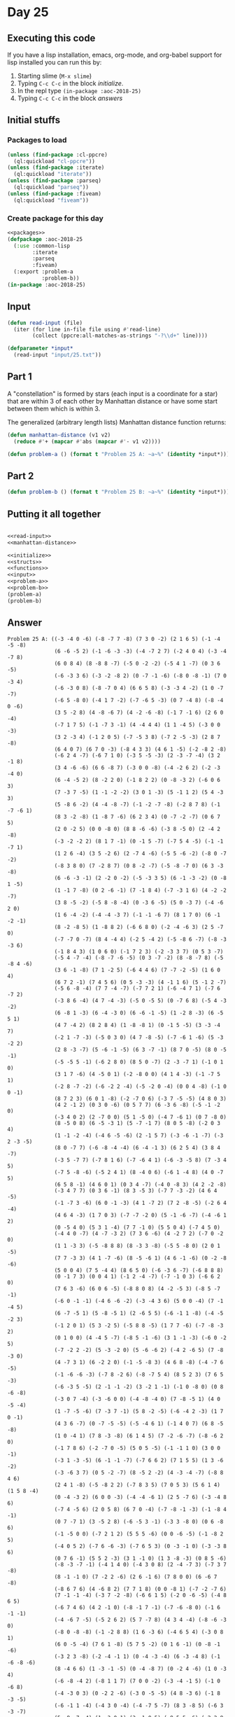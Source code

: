 #+STARTUP: indent contents
#+OPTIONS: num:nil toc:nil
* Day 25
** Executing this code
If you have a lisp installation, emacs, org-mode, and org-babel
support for lisp installed you can run this by:
1. Starting slime (=M-x slime=)
2. Typing =C-c C-c= in the block [[initialize][initialize]].
3. In the repl type =(in-package :aoc-2018-25)=
4. Typing =C-c C-c= in the block [[answers][answers]]
** Initial stuffs
*** Packages to load
#+NAME: packages
#+BEGIN_SRC lisp :results silent
  (unless (find-package :cl-ppcre)
    (ql:quickload "cl-ppcre"))
  (unless (find-package :iterate)
    (ql:quickload "iterate"))
  (unless (find-package :parseq)
    (ql:quickload "parseq"))
  (unless (find-package :fiveam)
    (ql:quickload "fiveam"))
#+END_SRC
*** Create package for this day
#+NAME: initialize
#+BEGIN_SRC lisp :noweb yes :results silent
  <<packages>>
  (defpackage :aoc-2018-25
    (:use :common-lisp
          :iterate
          :parseq
          :fiveam)
    (:export :problem-a
             :problem-b))
  (in-package :aoc-2018-25)
#+END_SRC
** Input
#+NAME: read-input
#+BEGIN_SRC lisp :results silent
  (defun read-input (file)
    (iter (for line in-file file using #'read-line)
          (collect (ppcre:all-matches-as-strings "-?\\d+" line))))
#+END_SRC
#+NAME: input
#+BEGIN_SRC lisp :noweb yes :results silent
  (defparameter *input*
    (read-input "input/25.txt"))
#+END_SRC
** Part 1
A "constellation" is formed by stars (each input is a coordinate for a
star) that are within 3 of each other by Manhattan distance or have
some start between them which is within 3.

The generalized (arbitrary length lists) Manhattan distance function returns:
#+NAME: manhattan-distance
#+BEGIN_SRC lisp :results silent
  (defun manhattan-distance (v1 v2)
    (reduce #'+ (mapcar #'abs (mapcar #'- v1 v2))))
#+END_SRC


#+NAME: problem-a
#+BEGIN_SRC lisp :noweb yes :results silent
  (defun problem-a () (format t "Problem 25 A: ~a~%" (identity *input*)))
#+END_SRC
** Part 2
#+NAME: problem-b
#+BEGIN_SRC lisp :noweb yes :results silent
  (defun problem-b () (format t "Problem 25 B: ~a~%" (identity *input*)))
#+END_SRC
** Putting it all together
#+NAME: structs
#+BEGIN_SRC lisp :noweb yes :results silent

#+END_SRC
#+NAME: functions
#+BEGIN_SRC lisp :noweb yes :results silent
  <<read-input>>
  <<manhattan-distance>>
#+END_SRC
#+NAME: answers
#+BEGIN_SRC lisp :results output :exports both :noweb yes :tangle 2018.25.lisp
  <<initialize>>
  <<structs>>
  <<functions>>
  <<input>>
  <<problem-a>>
  <<problem-b>>
  (problem-a)
  (problem-b)
#+END_SRC
** Answer
#+RESULTS: answers
#+begin_example
Problem 25 A: ((-3 -4 0 -6) (-8 -7 7 -8) (7 3 0 -2) (2 1 6 5) (-1 -4 -5 -8)
               (6 -6 -5 2) (-1 -6 -3 -3) (-4 -7 2 7) (-2 4 0 4) (-3 -4 -7 8)
               (6 0 8 4) (8 -8 8 -7) (-5 0 -2 -2) (-5 4 1 -7) (0 3 6 -5)
               (-6 -3 3 6) (-3 -2 -8 2) (0 -7 -1 -6) (-8 0 -8 -1) (7 0 -3 4)
               (-6 -3 0 8) (-8 -7 0 4) (6 6 5 8) (-3 -3 4 -2) (1 0 -7 -7)
               (-6 5 -8 0) (-4 1 7 -2) (-7 -6 5 -3) (0 7 -4 8) (-8 -4 0 -6)
               (3 5 -2 8) (4 -8 -6 7) (4 -2 -6 -8) (-1 7 -1 6) (2 6 0 -4)
               (-7 1 7 5) (-1 -7 3 -1) (4 -4 4 4) (1 1 -4 5) (-3 0 0 -3)
               (3 2 -3 4) (-1 2 0 5) (-7 -5 3 8) (-7 2 -5 -3) (2 8 7 -8)
               (6 4 0 7) (6 7 0 -3) (-8 4 3 3) (4 6 1 -5) (-2 -8 2 -8)
               (-6 2 4 -7) (-6 7 1 0) (-3 5 -5 -3) (2 -3 -7 -4) (3 2 -1 8)
               (3 4 -6 -6) (6 6 -8 7) (-3 0 0 -8) (-4 -2 6 2) (-2 -3 -4 0)
               (6 -4 -5 2) (8 -2 2 0) (-1 8 2 2) (0 -8 -3 2) (-6 0 6 3)
               (7 -3 7 -5) (1 -1 -2 -2) (3 0 1 -3) (5 -1 1 2) (5 4 -3 3)
               (5 -8 6 -2) (4 -4 -8 -7) (-1 -2 -7 -8) (-2 8 7 8) (-1 -7 -6 1)
               (8 3 -2 -8) (1 -8 7 -6) (6 2 3 4) (0 -7 -2 -7) (0 6 7 5)
               (2 0 -2 5) (0 0 -8 0) (8 8 -6 -6) (-3 8 -5 0) (2 -4 2 -8)
               (-3 -2 -2 2) (8 1 7 -1) (0 -1 5 -7) (-7 5 4 -5) (-1 -1 -7 1)
               (1 2 6 -4) (3 5 -2 6) (2 -7 4 -6) (-5 5 -6 -2) (-8 0 -7 -2)
               (-8 3 8 0) (7 -2 8 7) (0 8 -2 -7) (-5 -8 -7 0) (6 3 -3 -8)
               (6 -6 -3 -1) (2 -2 0 -2) (-5 -3 3 5) (6 -1 -3 -2) (0 -8 1 -5)
               (1 -1 7 -8) (0 2 -6 -1) (7 -1 8 4) (-7 -3 1 6) (4 -2 -2 -7)
               (3 8 -5 -2) (-5 8 -8 -4) (0 -3 6 -5) (5 0 -3 7) (-4 -6 2 0)
               (1 6 -4 -2) (-4 -4 -3 7) (-1 -1 -6 7) (8 1 7 0) (6 -1 -2 -1)
               (8 -2 -8 5) (1 -8 8 2) (-6 6 8 0) (-2 -4 -6 3) (2 5 -7 0)
               (-7 -7 0 -7) (8 4 -4 4) (-2 5 -4 2) (-5 -8 6 -7) (-8 -3 -3 6)
               (-1 8 4 3) (1 0 6 0) (-1 7 2 3) (-2 -3 3 7) (0 5 3 -7)
               (-5 4 -7 -4) (-8 -7 -6 -5) (0 3 -7 -2) (8 -8 -7 8) (-5 -8 4 -6)
               (3 6 -1 -8) (7 1 -2 5) (-6 4 4 6) (7 -7 -2 -5) (1 6 0 4)
               (6 7 2 -1) (7 4 5 6) (0 5 -3 -3) (4 -1 1 6) (5 -1 2 -7)
               (-5 6 -8 -4) (7 7 -4 -7) (-7 7 2 1) (-6 -4 7 1) (-7 6 -7 2)
               (-3 8 6 -4) (4 7 -4 -3) (-5 0 -5 5) (0 -7 6 8) (-5 4 -3 -2)
               (6 -8 1 -3) (6 -4 -3 0) (6 -6 -1 -5) (1 -2 8 -3) (6 -5 5 1)
               (4 7 -4 2) (8 2 8 4) (1 -8 -8 1) (0 -1 5 -5) (3 -3 -4 7)
               (-2 1 -7 -3) (-5 0 3 0) (4 7 -8 -5) (-7 -6 1 -6) (5 -3 -2 2)
               (2 8 -3 -7) (5 -6 -1 -5) (6 3 -7 -1) (8 7 0 -5) (8 0 -5 -1)
               (-5 -5 5 -1) (-6 2 8 0) (8 5 0 -7) (2 -3 -7 1) (-1 0 1 0)
               (3 1 7 -6) (4 -5 0 1) (-2 -8 0 0) (4 1 4 -3) (-1 -7 5 1)
               (-2 8 -7 -2) (-6 -2 2 -4) (-5 -2 0 -4) (0 0 4 -8) (-1 0 0 -1)
               (8 7 2 3) (6 0 1 -8) (-2 -7 0 6) (-3 7 -5 -5) (4 8 0 3)
               (4 2 -1 2) (0 3 0 -6) (0 5 7 7) (6 -3 6 -8) (-5 -1 -2 0)
               (-3 4 0 2) (2 -7 0 0) (5 1 -5 0) (-4 7 -6 1) (0 7 -8 0)
               (8 -5 0 8) (6 -5 -3 1) (5 -7 -1 7) (8 0 5 -8) (-2 0 3 4)
               (1 -1 -2 -4) (-4 6 -5 -6) (2 -1 5 7) (-3 -6 -1 -7) (-3 2 -3 -5)
               (8 0 -7 7) (-6 -8 -4 -4) (6 -4 -1 3) (6 2 5 4) (3 8 4 -7)
               (-3 5 -7 7) (-7 8 1 6) (-7 -6 4 1) (-6 -3 -5 8) (7 -3 4 5)
               (-7 5 -8 -6) (-5 2 4 1) (8 -4 0 6) (-6 1 -4 8) (4 0 -7 5)
               (6 5 8 -1) (4 6 0 1) (0 3 4 -7) (-4 0 -8 3) (4 2 -2 -8)
               (-3 4 7 7) (0 3 6 -1) (8 3 -5 3) (-7 7 -3 -2) (4 6 4 -5)
               (-1 -7 3 -6) (6 0 -1 -3) (4 1 -7 2) (7 2 -8 -5) (-2 6 4 -4)
               (4 6 4 -3) (1 7 0 3) (-7 -7 -2 0) (5 -1 -6 -7) (-4 -6 1 2)
               (0 -5 4 0) (5 3 1 -4) (7 7 -1 0) (5 5 0 4) (-7 4 5 0)
               (-4 4 0 -7) (4 -7 -3 2) (7 3 6 -6) (4 -2 7 2) (-7 0 -2 0)
               (1 1 -3 3) (-5 -8 8 8) (8 -3 3 -8) (-5 5 -8 0) (2 0 1 -5)
               (7 7 -3 3) (4 1 -7 -6) (8 -5 -6 1) (4 6 -1 -6) (0 -2 -8 -6)
               (5 0 0 4) (7 5 -4 4) (8 6 5 0) (-6 -3 6 -7) (-6 8 8 8)
               (0 -1 7 3) (0 0 4 1) (-1 2 -4 -7) (-7 -1 0 3) (-6 6 2 0)
               (7 6 3 -6) (6 0 6 -5) (-8 8 0 8) (4 -2 -5 3) (-8 5 -7 -1)
               (-6 0 -1 -1) (-4 6 -6 -2) (-3 -4 3 6) (5 0 0 -4) (7 -1 -4 5)
               (6 -7 -5 1) (5 -8 -5 1) (2 -6 5 5) (-6 -1 1 -8) (-4 -5 -2 3)
               (-1 2 0 1) (5 3 -2 5) (-5 8 8 -5) (1 7 7 -6) (-7 -8 -3 2)
               (0 1 0 0) (4 -4 5 -7) (-8 5 -1 -6) (3 1 -1 -3) (-6 0 -2 5)
               (-7 -2 2 -2) (5 -3 -2 0) (5 -6 -6 2) (-4 2 -6 5) (7 -8 -3 0)
               (4 -7 3 1) (6 -2 2 0) (-1 -5 -8 3) (4 6 8 -8) (-4 -7 6 -5)
               (-1 -6 -6 -3) (-7 8 -2 6) (-8 -7 5 4) (8 5 2 3) (7 6 5 -3)
               (-6 -3 5 -5) (2 -1 -1 -2) (3 -2 1 -1) (-1 0 -8 0) (0 8 -6 -8)
               (-3 0 7 -4) (-3 -6 0 0) (-4 -8 -4 0) (7 -8 -5 1) (4 0 -5 -4)
               (1 -7 -5 -6) (7 -3 7 -1) (5 8 -2 -5) (-6 -4 2 -3) (1 7 0 -1)
               (4 3 6 -7) (0 -7 -5 -5) (-5 -4 6 1) (-1 4 0 7) (6 8 -5 -8)
               (1 0 -4 1) (7 8 -3 -8) (6 1 4 5) (7 -2 -6 -7) (-8 -6 2 0)
               (-1 7 8 6) (-2 -7 0 -5) (5 0 5 -5) (-1 -1 1 0) (3 0 0 -1)
               (-3 1 -3 -5) (6 -1 -1 -7) (-7 6 6 2) (7 1 5 5) (1 3 -6 -2)
               (-3 -6 3 7) (0 5 -2 -7) (8 -5 2 -2) (4 -3 -4 -7) (-8 8 4 6)
               (2 4 1 -8) (-5 -8 2 2) (-7 8 3 5) (7 0 5 3) (5 6 1 4) (1 5 8 -4)
               (0 -4 -3 2) (6 0 0 -3) (-4 -4 -6 1) (2 5 -7 6) (-3 -4 8 6)
               (-7 4 -5 6) (2 0 5 8) (6 7 0 -4) (-7 -8 -1 -3) (-1 -8 4 -1)
               (0 7 -7 1) (3 -5 2 8) (-6 -5 3 -1) (-3 3 -8 0) (0 6 -8 6)
               (-1 -5 0 0) (-7 2 1 2) (5 5 5 -6) (0 0 -6 -5) (-1 -8 2 5)
               (-4 0 5 2) (-7 6 -6 -3) (-7 6 5 3) (0 -3 -1 0) (-3 -3 8 6)
               (0 7 6 -1) (5 5 2 -3) (3 1 -1 0) (1 3 -8 -3) (0 8 5 -6)
               (-8 -3 -7 -1) (-4 1 4 0) (-4 3 0 8) (2 -4 -7 3) (-7 3 7 -8)
               (8 -1 -1 0) (7 -2 2 -6) (2 6 -1 6) (7 8 0 0) (6 -6 7 -8)
               (-8 6 7 6) (4 -6 8 2) (7 7 1 8) (0 0 -8 1) (-7 -2 -7 6)
               (7 -1 -1 -4) (-3 7 -2 -8) (-6 6 1 5) (-2 0 -6 -5) (-4 8 6 5)
               (-6 7 4 6) (4 2 -1 0) (-8 -1 7 -1) (-7 -6 -8 0) (-1 6 -1 -1)
               (-4 -6 7 -5) (-5 2 6 2) (5 7 -7 8) (4 3 4 -4) (-8 -6 -3 0)
               (-8 0 -8 -8) (-1 -2 8 8) (1 6 -3 6) (-4 6 5 4) (-3 0 8 1)
               (6 0 -5 -4) (7 6 1 -8) (5 7 5 -2) (0 1 6 -1) (0 -8 -1 -6)
               (-3 2 3 -8) (-2 -4 -1 1) (0 -4 -3 -4) (6 -3 -4 8) (-1 -6 -8 -6)
               (8 -4 6 6) (1 -3 -1 -5) (0 -4 -8 7) (0 -2 4 -6) (1 0 -3 4)
               (-6 -8 -4 2) (-8 1 1 7) (7 0 0 -2) (-3 -4 -1 5) (-1 0 -6 8)
               (-4 -3 0 3) (0 -2 2 -6) (-3 0 -5 -5) (4 8 -3 6) (-1 8 -3 -5)
               (-6 -1 1 -4) (-4 3 0 -4) (-4 -7 5 -7) (8 3 -8 5) (-6 3 -3 -7)
               (5 -8 -7 -4) (1 -3 0 1) (3 -1 0 5) (-8 5 5 -6) (-2 2 8 -7)
               (-4 -7 5 5) (2 7 8 7) (5 1 4 -7) (-8 5 2 -2) (6 2 -2 3)
               (5 6 6 4) (8 6 5 8) (7 7 0 -7) (0 -7 -7 8) (5 2 8 -1) (0 2 0 7)
               (6 -6 -1 -1) (4 3 -1 0) (0 5 -8 6) (-3 -6 0 -1) (1 2 4 3)
               (0 0 -4 -4) (1 0 -5 0) (5 -3 -8 -6) (1 0 -4 -8) (-8 6 5 0)
               (7 -6 7 6) (8 0 -7 8) (-8 7 -4 8) (-2 3 5 0) (3 -5 -4 2)
               (8 -7 -6 -6) (2 3 2 2) (-4 6 -2 7) (-3 6 1 6) (3 7 7 1)
               (3 4 -7 0) (1 4 -5 -2) (1 5 7 -8) (6 -5 -5 3) (3 -2 -3 7)
               (8 4 1 -1) (-1 -2 -1 -2) (5 -6 0 0) (4 -3 -3 0) (-6 2 -4 3)
               (-4 -1 -7 -1) (-6 -1 4 1) (-4 -4 4 7) (-1 -7 1 8) (0 -7 1 -2)
               (-1 0 -8 3) (7 -2 -3 3) (5 5 -6 -1) (5 3 5 0) (-2 -8 3 -7)
               (-4 -7 0 1) (8 2 3 3) (0 -8 -5 -2) (-4 2 -1 1) (0 -7 8 -6)
               (2 2 7 6) (-6 5 -4 1) (4 8 0 2) (-8 -6 0 3) (-5 -3 0 5)
               (-5 -6 8 -4) (4 4 0 7) (-7 3 -1 1) (-2 -3 0 -1) (-4 1 -7 6)
               (4 -6 8 -6) (-7 -1 7 6) (-5 -6 1 3) (2 0 -1 1) (6 -4 1 -1)
               (-4 8 3 -5) (-6 -6 3 -6) (0 -7 4 -1) (-2 5 -4 4) (-5 -4 0 4)
               (0 -7 4 -8) (-3 7 -4 -8) (2 -4 -6 0) (-4 -1 3 7) (8 1 4 -3)
               (5 -2 2 7) (-4 0 -6 3) (-6 -4 -2 -7) (-8 0 -2 -7) (7 5 -8 -7)
               (-3 0 5 -2) (-2 8 7 -3) (-2 1 -3 5) (0 7 -8 6) (0 1 3 -5)
               (-3 -3 0 -5) (8 -2 -1 6) (-8 3 0 -7) (-4 -4 3 5) (-3 6 5 2)
               (-2 5 6 -7) (-3 -2 -7 1) (-5 0 -3 -2) (7 -8 7 -2) (-6 5 -6 1)
               (-3 -3 3 -8) (-5 3 0 6) (0 6 -7 -6) (4 -2 8 -2) (6 -5 -4 2)
               (6 5 8 7) (1 5 8 -6) (5 1 5 -7) (-6 0 -7 -2) (8 3 2 -5)
               (-1 -2 4 -6) (-2 0 8 -5) (0 -1 -1 -4) (0 3 -8 4) (7 0 2 -4)
               (8 -6 8 0) (-7 -5 0 -1) (6 -1 -6 -5) (-2 -1 -5 -8) (-3 4 4 -1)
               (-5 -4 -5 8) (-4 -1 4 7) (5 -4 -4 -3) (4 8 1 1) (7 7 6 -8)
               (-2 0 -1 -3) (4 -8 0 3) (8 -7 5 -4) (0 8 1 -2) (-4 -8 -4 7)
               (1 -3 1 -4) (-1 -5 8 4) (-7 -7 3 6) (-3 5 -5 6) (8 2 -6 -1)
               (8 0 -1 -8) (-7 3 1 -8) (6 -2 3 2) (-7 3 0 5) (2 -2 1 3)
               (8 -7 4 4) (7 -4 -8 -7) (3 -4 1 -1) (5 6 -8 8) (-8 -8 3 -1)
               (5 8 -7 2) (-2 7 -8 -3) (-5 5 -2 -2) (3 -1 8 7) (5 -1 -7 7)
               (-3 -7 3 4) (8 -6 -7 -1) (1 -3 4 -2) (7 1 -7 4) (-2 5 -6 2)
               (7 8 -4 1) (2 7 -6 7) (-6 0 -1 0) (8 -5 -5 7) (6 0 3 0)
               (6 -8 -8 -7) (8 -3 -4 2) (-6 -6 -5 4) (-1 -2 -6 2) (-7 3 -3 2)
               (-6 4 0 5) (8 7 -1 4) (-5 8 3 6) (3 -2 4 -7) (0 -1 -1 7)
               (1 0 2 6) (0 -5 -8 -3) (-6 -2 2 -5) (-6 -8 -2 -6) (-2 7 -6 2)
               (-7 -3 0 0) (-2 7 -4 -1) (4 0 3 -7) (7 0 6 -5) (-8 7 8 -6)
               (6 -2 -7 7) (0 -8 -3 4) (7 2 6 8) (6 -3 2 0) (-5 5 8 7)
               (1 -1 0 0) (-7 1 7 -4) (7 7 -4 5) (-6 0 -8 2) (1 -3 -5 8)
               (-8 0 1 5) (-5 -4 7 -4) (-3 6 3 8) (6 5 6 0) (-7 -5 4 6)
               (4 2 8 0) (-2 -4 8 6) (0 6 -8 7) (-3 0 -4 0) (7 -7 -5 5)
               (6 -4 -6 -2) (-5 4 -3 -8) (-6 -2 3 -4) (0 1 0 4) (0 6 0 0)
               (0 -4 6 8) (-2 5 5 4) (-8 4 -8 4) (1 4 1 4) (-8 -1 6 0)
               (4 -7 4 7) (-8 5 0 -3) (0 -2 -3 1) (5 -2 5 6) (6 -6 6 3)
               (-8 0 -8 0) (8 2 -4 -3) (-6 2 -3 -6) (4 -1 0 6) (6 -6 1 7)
               (0 -8 0 8) (7 1 -1 0) (0 4 -6 6) (-6 -3 2 8) (5 -2 -4 -3)
               (-5 2 -8 0) (2 3 -4 3) (1 -3 2 4) (-1 5 -8 3) (6 -1 4 -7)
               (-3 3 -5 -3) (8 5 4 -8) (2 1 2 -8) (6 -1 3 7) (1 6 -3 7)
               (-2 0 6 -1) (-2 5 2 1) (4 8 8 3) (7 7 3 3) (-3 -5 3 -1)
               (5 -2 -3 5) (-6 1 -6 8) (0 0 5 -3) (1 0 1 2) (4 1 5 -3)
               (0 6 8 3) (-3 4 0 -5) (-7 -6 -7 1) (0 3 -1 6) (8 6 3 -2)
               (6 4 0 -3) (8 -2 1 -4) (-3 -4 8 0) (-6 1 -5 -3) (7 5 6 0)
               (0 -4 7 7) (-2 3 5 2) (-3 3 5 5) (-1 5 -4 1) (7 7 8 -8)
               (-6 -8 5 4) (6 1 -6 -8) (8 6 0 -6) (-1 7 6 3) (5 2 2 -2)
               (-2 4 0 2) (5 2 -6 2) (-8 -8 0 7) (6 -7 3 3) (0 -7 -7 -6)
               (4 7 7 -4) (4 -3 -6 2) (-4 0 7 8) (-5 0 -3 7) (-7 8 4 -2)
               (7 1 -6 6) (5 1 1 -2) (4 6 0 -3) (-4 6 4 2) (2 7 -4 -2)
               (-7 3 6 -7) (0 6 1 7) (-7 0 -8 -6) (2 1 -7 8) (5 3 -2 -6)
               (-2 0 3 -4) (1 5 -8 8) (3 0 -5 -7) (-5 -4 0 2) (-4 0 2 4)
               (4 6 2 -5) (5 -6 -6 -7) (5 2 0 -8) (7 0 1 -8) (6 8 -1 4)
               (4 -5 -8 -5) (4 -3 -4 4) (4 1 0 -5) (8 -8 4 8) (-3 2 -7 0)
               (0 -6 -3 -4) (-6 -7 4 -8) (-6 6 1 8) (6 -4 1 0) (3 -8 -5 -5)
               (7 -6 3 5) (-7 6 7 6) (1 -1 6 -1) (6 0 -2 -8) (1 1 -6 -5)
               (-4 0 8 8) (5 4 -6 -6) (1 0 1 -4) (-5 3 7 2) (-5 2 0 -2)
               (-1 3 -8 7) (6 -4 0 -1) (-2 -5 1 8) (-7 0 2 2) (4 -6 -4 3)
               (-1 8 3 -3) (-4 0 7 1) (0 1 2 -2) (3 0 -6 1) (7 -1 -6 -1)
               (3 1 -7 5) (6 0 -3 5) (0 6 2 7) (4 0 1 -3) (2 0 -3 2)
               (-1 -1 7 -4) (-1 -3 -6 -3) (6 -2 -7 0) (5 5 -4 -8) (-1 0 -1 -1)
               (6 -2 -2 5) (-3 3 -6 -3) (8 8 4 -5) (2 -3 3 -1) (-5 2 -1 -5)
               (-5 -4 7 -6) (4 -8 3 -7) (6 -6 -5 -3) (4 -3 4 1) (1 4 0 -8)
               (1 8 2 -5) (8 8 -8 0) (-7 -7 5 2) (8 -7 -6 -2) (-1 -2 -2 8)
               (-6 -6 1 -8) (6 7 4 -1) (6 0 -7 -5) (-8 8 -4 -1) (-7 -2 6 6)
               (-6 0 0 -3) (-2 -1 1 -8) (-1 -3 2 -3) (5 4 1 2) (-8 -3 -4 -5)
               (-5 -7 -3 -7) (-4 2 -7 -8) (-2 -2 -1 0) (-8 2 0 -7) (-1 -4 0 3)
               (-5 -7 -7 -1) (-7 0 -3 5) (-2 4 -2 8) (-2 5 -5 0) (-8 -4 1 -2)
               (-3 -8 -5 -3) (-3 8 1 -2) (-2 -3 7 -1) (-6 0 -4 -6) (3 -1 -8 0)
               (8 7 -6 7) (8 -1 -2 3) (2 8 3 -2) (7 3 0 -7) (-4 0 -7 -2)
               (6 -5 -7 6) (5 3 -8 0) (-4 -7 3 0) (0 1 7 3) (6 0 4 -8)
               (-8 -3 -4 -4) (-7 -3 -5 -3) (7 4 2 6) (7 -5 5 0) (-7 2 8 1)
               (-2 6 7 -5) (-3 4 -3 -5) (-4 -6 -6 0) (-8 2 5 8) (3 2 -4 8)
               (1 6 7 -3) (-3 -1 -6 0) (2 -4 0 -2) (-4 -6 1 -3) (-3 -6 5 -7)
               (-8 -7 -8 6) (-8 -5 -1 0) (4 -1 -3 1) (7 4 5 1) (2 -1 -8 5)
               (-5 -3 1 0) (-8 2 5 -2) (-2 7 6 0) (3 -3 2 5) (8 7 -7 -2)
               (-3 -3 -6 0) (-1 -4 8 4) (-3 -5 -8 3) (-6 -4 2 -2) (4 0 1 3)
               (4 5 3 -4) (-4 1 -6 7) (5 -5 -7 6) (-6 -3 -7 0) (-4 -8 0 -1)
               (-4 5 3 1) (4 -3 6 6) (8 -7 -8 4) (8 7 -1 6) (-1 8 0 6)
               (5 7 0 -8) (3 0 0 4) (2 -1 -2 0) (-3 7 -3 -2) (-4 7 5 -3)
               (3 -6 -8 -3) (0 -4 0 0) (-4 7 5 -1) (5 -6 -4 -2) (0 -6 -6 3)
               (2 3 8 2) (-5 -2 7 -8) (8 0 -7 -3) (3 -2 -1 -3) (4 -2 2 8)
               (3 -4 7 -5) (-3 5 -8 -3) (0 7 -4 0) (-4 0 5 8) (-6 6 3 0)
               (-2 -7 3 8) (-3 5 5 0) (1 2 1 3) (4 1 -8 5) (-8 5 3 1)
               (3 1 -4 0) (-4 2 -7 -7) (-1 -7 -3 -4) (5 -1 3 0) (-5 5 5 -2)
               (0 0 -4 2) (2 0 8 3) (6 0 5 -4) (-7 6 0 7) (-5 0 6 -3)
               (-3 -4 3 -6) (-3 2 -2 0) (1 -5 5 -6) (2 3 0 -5) (-2 -1 -7 6)
               (-8 2 -3 -2) (5 6 0 2) (-8 1 1 -2) (-2 -4 -2 7) (-1 -1 8 6)
               (3 -1 2 -1) (8 -8 6 -7) (0 -8 0 4) (0 -7 1 4) (-4 -5 0 -1)
               (8 -5 3 1) (2 5 8 1) (0 -7 7 8) (6 5 -8 -8) (-7 -2 -5 -3)
               (-8 4 2 8) (-4 2 1 -2) (4 -2 7 -3) (-8 -1 8 -3) (-7 3 0 1)
               (-3 0 -5 -2) (-7 6 -1 7) (4 -5 3 4) (5 -2 6 -8) (1 0 -1 -5)
               (-2 -2 3 -7) (5 6 7 6) (-4 3 5 -3) (1 0 5 -4) (-8 2 2 -6)
               (5 0 3 -3) (-7 3 4 7) (2 0 1 -2) (-1 -1 -4 0) (8 6 1 3)
               (-7 2 -7 6) (8 -3 8 -5) (-4 -6 4 -4) (-2 0 7 0) (-7 4 6 4)
               (-5 -4 -2 5) (-7 4 -2 -2) (2 0 6 -3) (2 -7 4 6) (-2 0 -1 1)
               (-1 3 4 2) (7 6 1 -4) (-2 6 5 -1) (1 -4 0 0) (3 -3 7 -2)
               (-6 -7 5 -6) (-6 0 4 1) (-1 0 -4 -8) (-8 -8 2 3) (4 7 0 -7)
               (0 -4 4 6) (-8 0 8 3) (-8 -3 7 -6) (-8 -2 -1 0) (1 4 0 -2)
               (-4 -6 4 -1) (4 3 -5 -7) (-8 7 -2 1) (-8 0 -3 3) (-4 -2 -2 -7)
               (2 -7 4 -1) (6 4 -6 -5) (0 -5 4 -8) (-2 -3 -8 6) (5 -1 8 7)
               (6 6 -4 -8) (2 0 3 5) (-4 -7 -4 -2) (-2 3 -4 -7) (-6 -7 8 8)
               (-1 1 1 -6) (1 -3 0 0) (-2 3 5 -3) (2 -4 4 -7) (1 3 -2 3)
               (-8 3 0 4) (3 7 8 8) (-5 -6 3 -5) (-1 -3 8 5) (4 3 -8 -8)
               (-2 -6 -1 0) (6 0 -5 -2) (0 -3 0 2) (-7 5 -2 1) (0 2 5 3)
               (8 -5 -2 1) (5 3 0 5) (8 -4 4 5) (7 -4 -8 8) (4 2 7 4) (0 0 4 7)
               (-2 3 3 6) (-5 -7 -2 -3) (0 0 0 0) (2 -5 0 6) (3 3 -2 0)
               (-5 2 -1 4) (8 -1 -8 4) (-4 -1 1 1) (-1 7 -3 -8) (0 -1 -4 4)
               (-6 5 7 4) (1 -2 -1 -6) (5 -2 -7 -7) (4 -3 2 5) (4 -3 -7 0)
               (-7 0 1 8) (-5 -3 0 1) (5 1 6 0) (-1 -5 -5 -5) (6 0 -3 -4)
               (-4 -2 4 0) (8 -2 -3 -4) (-8 0 -1 -2) (-2 1 6 -7) (6 -3 -3 -4)
               (1 7 2 2) (7 -1 1 1) (-7 8 -2 1) (0 -2 -7 3) (-7 0 0 0)
               (-1 1 7 0) (-4 4 -4 7) (1 -5 -4 3) (5 -8 0 4) (8 7 0 -6)
               (-4 2 2 5) (-6 4 0 7) (1 -4 -3 -4) (1 -7 3 0) (6 0 7 -8)
               (1 -2 -2 5) (-4 -7 6 -2) (-2 8 6 0) (5 -4 -7 -5) (2 0 -7 -4)
               (3 7 7 0) (2 -4 -3 -5) (1 -8 8 -1) (-2 -8 -1 0) (3 4 3 0)
               (-3 -1 4 4) (3 2 0 3) (-2 -4 4 8) (0 -7 -7 0) (-3 4 1 2)
               (6 6 2 8) (8 -6 0 -4) (-5 -1 7 0) (5 0 -2 5) (4 1 -2 4)
               (-1 6 0 -3) (-2 5 7 6) (0 -2 -1 -2) (-7 -3 -3 0) (-4 2 -4 -5)
               (6 1 4 4) (8 7 0 3) (0 -5 6 -2) (-7 -6 -3 2) (1 7 -6 -4)
               (-1 0 2 5) (-7 -5 -5 -7) (6 5 -4 1) (1 0 2 2) (-4 -6 -1 5)
               (-5 1 0 3) (-8 -3 -1 8) (0 -3 -5 0) (-5 0 -6 3) (5 -6 1 -4)
               (-8 1 -4 -5) (-5 1 5 -7) (4 -4 -7 -6) (-1 3 -5 0) (0 -2 5 4)
               (-7 2 4 2) (-7 -3 -6 -8) (6 -6 -5 5) (-2 -6 -1 -8) (0 0 -7 -7)
               (8 -5 6 -3) (-6 -3 5 7) (1 -4 7 -4) (4 8 -4 -8) (-5 0 3 6)
               (-6 4 7 -7) (0 -4 4 8) (6 5 -6 -5) (-1 7 -3 0) (3 3 -5 1)
               (2 6 -8 -8) (-1 -5 2 1) (-2 -7 6 6) (8 -1 4 7) (1 1 5 -4)
               (-2 7 -3 -3) (0 0 6 -6) (1 8 -8 1) (-6 -6 -7 -6) (1 3 -4 0)
               (0 -5 -7 3) (-4 5 3 0) (6 2 -2 -5) (5 -8 -2 3) (2 3 -2 -7)
               (-8 8 8 5) (6 -7 1 -6) (6 -1 -5 3) (5 -1 -6 8) (2 3 5 8)
               (1 2 -2 -2) (4 7 -1 0) (-4 -6 -1 -8) (-6 3 8 0) (1 -2 -7 1)
               (4 2 2 0) (8 4 -5 2) (-3 3 2 1) (6 -7 0 0) (-1 -6 0 4)
               (3 6 0 -2) (7 3 2 -2) (-6 -4 1 0) (5 8 -3 2) (-1 4 -8 -4)
               (0 -7 0 0) (-8 8 -7 -2) (1 -7 3 4) (7 -5 -7 3) (5 4 -4 -4)
               (6 6 -6 -6) (1 -6 5 -5) (-6 -4 1 6) (6 -8 -4 -6) (-5 -5 6 2)
               (-3 -8 6 -1) (4 0 8 -1) (-8 5 8 8) (-4 8 -5 -1) (-4 -5 -5 1)
               (0 -1 -5 0) (-8 -4 -2 -5) (5 -1 -1 2) (2 -6 -1 3) (-4 5 8 -2)
               (-3 -1 -8 -7) (1 3 1 -2) (7 -3 3 5) (3 -2 -6 3) (0 7 -7 7)
               (-7 1 -5 3) (5 -4 4 4) (0 0 -3 -1) (-5 6 -6 3) (6 8 -5 5)
               (3 8 3 4) (0 0 8 -8) (-7 1 -8 1) (-3 4 -5 6) (2 6 8 7)
               (-6 -4 0 -7) (1 4 -3 -2) (-4 -3 8 -8) (8 1 1 5) (8 -7 2 0)
               (2 6 -8 7) (-6 -2 0 -5) (1 3 -3 1) (7 -5 -3 0) (7 -5 3 0)
               (8 5 4 2) (-1 -6 -4 -6) (7 -8 -3 5) (7 -8 -2 0) (7 4 2 -7)
               (2 -2 -2 -7) (0 0 5 0) (7 1 2 8) (-6 0 0 0) (-7 -1 -7 6)
               (-1 7 3 0) (-1 -3 -5 0) (5 6 2 -3) (7 -8 0 -2) (0 0 -4 -5)
               (0 3 -7 5) (-2 -2 3 -2) (8 4 6 -3) (3 -8 0 1) (7 5 8 -3)
               (6 -6 -4 -7) (5 7 6 -2) (6 1 -7 6) (-7 3 8 6) (3 -3 -8 0)
               (-2 2 -4 -2) (0 0 -2 -4) (8 3 6 -5) (-3 -3 8 -3) (0 4 1 2)
               (-1 -7 3 -4) (-3 -3 6 -3) (4 3 1 3) (-6 6 3 -2) (-2 3 4 -2)
               (-7 -2 0 7) (-5 8 7 0) (-1 5 -1 -6) (0 -6 -5 -2) (7 -2 2 2)
               (0 0 -3 0) (4 -6 5 -5) (-7 2 8 5) (1 6 1 -5))
Problem 25 B: ((-3 -4 0 -6) (-8 -7 7 -8) (7 3 0 -2) (2 1 6 5) (-1 -4 -5 -8)
               (6 -6 -5 2) (-1 -6 -3 -3) (-4 -7 2 7) (-2 4 0 4) (-3 -4 -7 8)
               (6 0 8 4) (8 -8 8 -7) (-5 0 -2 -2) (-5 4 1 -7) (0 3 6 -5)
               (-6 -3 3 6) (-3 -2 -8 2) (0 -7 -1 -6) (-8 0 -8 -1) (7 0 -3 4)
               (-6 -3 0 8) (-8 -7 0 4) (6 6 5 8) (-3 -3 4 -2) (1 0 -7 -7)
               (-6 5 -8 0) (-4 1 7 -2) (-7 -6 5 -3) (0 7 -4 8) (-8 -4 0 -6)
               (3 5 -2 8) (4 -8 -6 7) (4 -2 -6 -8) (-1 7 -1 6) (2 6 0 -4)
               (-7 1 7 5) (-1 -7 3 -1) (4 -4 4 4) (1 1 -4 5) (-3 0 0 -3)
               (3 2 -3 4) (-1 2 0 5) (-7 -5 3 8) (-7 2 -5 -3) (2 8 7 -8)
               (6 4 0 7) (6 7 0 -3) (-8 4 3 3) (4 6 1 -5) (-2 -8 2 -8)
               (-6 2 4 -7) (-6 7 1 0) (-3 5 -5 -3) (2 -3 -7 -4) (3 2 -1 8)
               (3 4 -6 -6) (6 6 -8 7) (-3 0 0 -8) (-4 -2 6 2) (-2 -3 -4 0)
               (6 -4 -5 2) (8 -2 2 0) (-1 8 2 2) (0 -8 -3 2) (-6 0 6 3)
               (7 -3 7 -5) (1 -1 -2 -2) (3 0 1 -3) (5 -1 1 2) (5 4 -3 3)
               (5 -8 6 -2) (4 -4 -8 -7) (-1 -2 -7 -8) (-2 8 7 8) (-1 -7 -6 1)
               (8 3 -2 -8) (1 -8 7 -6) (6 2 3 4) (0 -7 -2 -7) (0 6 7 5)
               (2 0 -2 5) (0 0 -8 0) (8 8 -6 -6) (-3 8 -5 0) (2 -4 2 -8)
               (-3 -2 -2 2) (8 1 7 -1) (0 -1 5 -7) (-7 5 4 -5) (-1 -1 -7 1)
               (1 2 6 -4) (3 5 -2 6) (2 -7 4 -6) (-5 5 -6 -2) (-8 0 -7 -2)
               (-8 3 8 0) (7 -2 8 7) (0 8 -2 -7) (-5 -8 -7 0) (6 3 -3 -8)
               (6 -6 -3 -1) (2 -2 0 -2) (-5 -3 3 5) (6 -1 -3 -2) (0 -8 1 -5)
               (1 -1 7 -8) (0 2 -6 -1) (7 -1 8 4) (-7 -3 1 6) (4 -2 -2 -7)
               (3 8 -5 -2) (-5 8 -8 -4) (0 -3 6 -5) (5 0 -3 7) (-4 -6 2 0)
               (1 6 -4 -2) (-4 -4 -3 7) (-1 -1 -6 7) (8 1 7 0) (6 -1 -2 -1)
               (8 -2 -8 5) (1 -8 8 2) (-6 6 8 0) (-2 -4 -6 3) (2 5 -7 0)
               (-7 -7 0 -7) (8 4 -4 4) (-2 5 -4 2) (-5 -8 6 -7) (-8 -3 -3 6)
               (-1 8 4 3) (1 0 6 0) (-1 7 2 3) (-2 -3 3 7) (0 5 3 -7)
               (-5 4 -7 -4) (-8 -7 -6 -5) (0 3 -7 -2) (8 -8 -7 8) (-5 -8 4 -6)
               (3 6 -1 -8) (7 1 -2 5) (-6 4 4 6) (7 -7 -2 -5) (1 6 0 4)
               (6 7 2 -1) (7 4 5 6) (0 5 -3 -3) (4 -1 1 6) (5 -1 2 -7)
               (-5 6 -8 -4) (7 7 -4 -7) (-7 7 2 1) (-6 -4 7 1) (-7 6 -7 2)
               (-3 8 6 -4) (4 7 -4 -3) (-5 0 -5 5) (0 -7 6 8) (-5 4 -3 -2)
               (6 -8 1 -3) (6 -4 -3 0) (6 -6 -1 -5) (1 -2 8 -3) (6 -5 5 1)
               (4 7 -4 2) (8 2 8 4) (1 -8 -8 1) (0 -1 5 -5) (3 -3 -4 7)
               (-2 1 -7 -3) (-5 0 3 0) (4 7 -8 -5) (-7 -6 1 -6) (5 -3 -2 2)
               (2 8 -3 -7) (5 -6 -1 -5) (6 3 -7 -1) (8 7 0 -5) (8 0 -5 -1)
               (-5 -5 5 -1) (-6 2 8 0) (8 5 0 -7) (2 -3 -7 1) (-1 0 1 0)
               (3 1 7 -6) (4 -5 0 1) (-2 -8 0 0) (4 1 4 -3) (-1 -7 5 1)
               (-2 8 -7 -2) (-6 -2 2 -4) (-5 -2 0 -4) (0 0 4 -8) (-1 0 0 -1)
               (8 7 2 3) (6 0 1 -8) (-2 -7 0 6) (-3 7 -5 -5) (4 8 0 3)
               (4 2 -1 2) (0 3 0 -6) (0 5 7 7) (6 -3 6 -8) (-5 -1 -2 0)
               (-3 4 0 2) (2 -7 0 0) (5 1 -5 0) (-4 7 -6 1) (0 7 -8 0)
               (8 -5 0 8) (6 -5 -3 1) (5 -7 -1 7) (8 0 5 -8) (-2 0 3 4)
               (1 -1 -2 -4) (-4 6 -5 -6) (2 -1 5 7) (-3 -6 -1 -7) (-3 2 -3 -5)
               (8 0 -7 7) (-6 -8 -4 -4) (6 -4 -1 3) (6 2 5 4) (3 8 4 -7)
               (-3 5 -7 7) (-7 8 1 6) (-7 -6 4 1) (-6 -3 -5 8) (7 -3 4 5)
               (-7 5 -8 -6) (-5 2 4 1) (8 -4 0 6) (-6 1 -4 8) (4 0 -7 5)
               (6 5 8 -1) (4 6 0 1) (0 3 4 -7) (-4 0 -8 3) (4 2 -2 -8)
               (-3 4 7 7) (0 3 6 -1) (8 3 -5 3) (-7 7 -3 -2) (4 6 4 -5)
               (-1 -7 3 -6) (6 0 -1 -3) (4 1 -7 2) (7 2 -8 -5) (-2 6 4 -4)
               (4 6 4 -3) (1 7 0 3) (-7 -7 -2 0) (5 -1 -6 -7) (-4 -6 1 2)
               (0 -5 4 0) (5 3 1 -4) (7 7 -1 0) (5 5 0 4) (-7 4 5 0)
               (-4 4 0 -7) (4 -7 -3 2) (7 3 6 -6) (4 -2 7 2) (-7 0 -2 0)
               (1 1 -3 3) (-5 -8 8 8) (8 -3 3 -8) (-5 5 -8 0) (2 0 1 -5)
               (7 7 -3 3) (4 1 -7 -6) (8 -5 -6 1) (4 6 -1 -6) (0 -2 -8 -6)
               (5 0 0 4) (7 5 -4 4) (8 6 5 0) (-6 -3 6 -7) (-6 8 8 8)
               (0 -1 7 3) (0 0 4 1) (-1 2 -4 -7) (-7 -1 0 3) (-6 6 2 0)
               (7 6 3 -6) (6 0 6 -5) (-8 8 0 8) (4 -2 -5 3) (-8 5 -7 -1)
               (-6 0 -1 -1) (-4 6 -6 -2) (-3 -4 3 6) (5 0 0 -4) (7 -1 -4 5)
               (6 -7 -5 1) (5 -8 -5 1) (2 -6 5 5) (-6 -1 1 -8) (-4 -5 -2 3)
               (-1 2 0 1) (5 3 -2 5) (-5 8 8 -5) (1 7 7 -6) (-7 -8 -3 2)
               (0 1 0 0) (4 -4 5 -7) (-8 5 -1 -6) (3 1 -1 -3) (-6 0 -2 5)
               (-7 -2 2 -2) (5 -3 -2 0) (5 -6 -6 2) (-4 2 -6 5) (7 -8 -3 0)
               (4 -7 3 1) (6 -2 2 0) (-1 -5 -8 3) (4 6 8 -8) (-4 -7 6 -5)
               (-1 -6 -6 -3) (-7 8 -2 6) (-8 -7 5 4) (8 5 2 3) (7 6 5 -3)
               (-6 -3 5 -5) (2 -1 -1 -2) (3 -2 1 -1) (-1 0 -8 0) (0 8 -6 -8)
               (-3 0 7 -4) (-3 -6 0 0) (-4 -8 -4 0) (7 -8 -5 1) (4 0 -5 -4)
               (1 -7 -5 -6) (7 -3 7 -1) (5 8 -2 -5) (-6 -4 2 -3) (1 7 0 -1)
               (4 3 6 -7) (0 -7 -5 -5) (-5 -4 6 1) (-1 4 0 7) (6 8 -5 -8)
               (1 0 -4 1) (7 8 -3 -8) (6 1 4 5) (7 -2 -6 -7) (-8 -6 2 0)
               (-1 7 8 6) (-2 -7 0 -5) (5 0 5 -5) (-1 -1 1 0) (3 0 0 -1)
               (-3 1 -3 -5) (6 -1 -1 -7) (-7 6 6 2) (7 1 5 5) (1 3 -6 -2)
               (-3 -6 3 7) (0 5 -2 -7) (8 -5 2 -2) (4 -3 -4 -7) (-8 8 4 6)
               (2 4 1 -8) (-5 -8 2 2) (-7 8 3 5) (7 0 5 3) (5 6 1 4) (1 5 8 -4)
               (0 -4 -3 2) (6 0 0 -3) (-4 -4 -6 1) (2 5 -7 6) (-3 -4 8 6)
               (-7 4 -5 6) (2 0 5 8) (6 7 0 -4) (-7 -8 -1 -3) (-1 -8 4 -1)
               (0 7 -7 1) (3 -5 2 8) (-6 -5 3 -1) (-3 3 -8 0) (0 6 -8 6)
               (-1 -5 0 0) (-7 2 1 2) (5 5 5 -6) (0 0 -6 -5) (-1 -8 2 5)
               (-4 0 5 2) (-7 6 -6 -3) (-7 6 5 3) (0 -3 -1 0) (-3 -3 8 6)
               (0 7 6 -1) (5 5 2 -3) (3 1 -1 0) (1 3 -8 -3) (0 8 5 -6)
               (-8 -3 -7 -1) (-4 1 4 0) (-4 3 0 8) (2 -4 -7 3) (-7 3 7 -8)
               (8 -1 -1 0) (7 -2 2 -6) (2 6 -1 6) (7 8 0 0) (6 -6 7 -8)
               (-8 6 7 6) (4 -6 8 2) (7 7 1 8) (0 0 -8 1) (-7 -2 -7 6)
               (7 -1 -1 -4) (-3 7 -2 -8) (-6 6 1 5) (-2 0 -6 -5) (-4 8 6 5)
               (-6 7 4 6) (4 2 -1 0) (-8 -1 7 -1) (-7 -6 -8 0) (-1 6 -1 -1)
               (-4 -6 7 -5) (-5 2 6 2) (5 7 -7 8) (4 3 4 -4) (-8 -6 -3 0)
               (-8 0 -8 -8) (-1 -2 8 8) (1 6 -3 6) (-4 6 5 4) (-3 0 8 1)
               (6 0 -5 -4) (7 6 1 -8) (5 7 5 -2) (0 1 6 -1) (0 -8 -1 -6)
               (-3 2 3 -8) (-2 -4 -1 1) (0 -4 -3 -4) (6 -3 -4 8) (-1 -6 -8 -6)
               (8 -4 6 6) (1 -3 -1 -5) (0 -4 -8 7) (0 -2 4 -6) (1 0 -3 4)
               (-6 -8 -4 2) (-8 1 1 7) (7 0 0 -2) (-3 -4 -1 5) (-1 0 -6 8)
               (-4 -3 0 3) (0 -2 2 -6) (-3 0 -5 -5) (4 8 -3 6) (-1 8 -3 -5)
               (-6 -1 1 -4) (-4 3 0 -4) (-4 -7 5 -7) (8 3 -8 5) (-6 3 -3 -7)
               (5 -8 -7 -4) (1 -3 0 1) (3 -1 0 5) (-8 5 5 -6) (-2 2 8 -7)
               (-4 -7 5 5) (2 7 8 7) (5 1 4 -7) (-8 5 2 -2) (6 2 -2 3)
               (5 6 6 4) (8 6 5 8) (7 7 0 -7) (0 -7 -7 8) (5 2 8 -1) (0 2 0 7)
               (6 -6 -1 -1) (4 3 -1 0) (0 5 -8 6) (-3 -6 0 -1) (1 2 4 3)
               (0 0 -4 -4) (1 0 -5 0) (5 -3 -8 -6) (1 0 -4 -8) (-8 6 5 0)
               (7 -6 7 6) (8 0 -7 8) (-8 7 -4 8) (-2 3 5 0) (3 -5 -4 2)
               (8 -7 -6 -6) (2 3 2 2) (-4 6 -2 7) (-3 6 1 6) (3 7 7 1)
               (3 4 -7 0) (1 4 -5 -2) (1 5 7 -8) (6 -5 -5 3) (3 -2 -3 7)
               (8 4 1 -1) (-1 -2 -1 -2) (5 -6 0 0) (4 -3 -3 0) (-6 2 -4 3)
               (-4 -1 -7 -1) (-6 -1 4 1) (-4 -4 4 7) (-1 -7 1 8) (0 -7 1 -2)
               (-1 0 -8 3) (7 -2 -3 3) (5 5 -6 -1) (5 3 5 0) (-2 -8 3 -7)
               (-4 -7 0 1) (8 2 3 3) (0 -8 -5 -2) (-4 2 -1 1) (0 -7 8 -6)
               (2 2 7 6) (-6 5 -4 1) (4 8 0 2) (-8 -6 0 3) (-5 -3 0 5)
               (-5 -6 8 -4) (4 4 0 7) (-7 3 -1 1) (-2 -3 0 -1) (-4 1 -7 6)
               (4 -6 8 -6) (-7 -1 7 6) (-5 -6 1 3) (2 0 -1 1) (6 -4 1 -1)
               (-4 8 3 -5) (-6 -6 3 -6) (0 -7 4 -1) (-2 5 -4 4) (-5 -4 0 4)
               (0 -7 4 -8) (-3 7 -4 -8) (2 -4 -6 0) (-4 -1 3 7) (8 1 4 -3)
               (5 -2 2 7) (-4 0 -6 3) (-6 -4 -2 -7) (-8 0 -2 -7) (7 5 -8 -7)
               (-3 0 5 -2) (-2 8 7 -3) (-2 1 -3 5) (0 7 -8 6) (0 1 3 -5)
               (-3 -3 0 -5) (8 -2 -1 6) (-8 3 0 -7) (-4 -4 3 5) (-3 6 5 2)
               (-2 5 6 -7) (-3 -2 -7 1) (-5 0 -3 -2) (7 -8 7 -2) (-6 5 -6 1)
               (-3 -3 3 -8) (-5 3 0 6) (0 6 -7 -6) (4 -2 8 -2) (6 -5 -4 2)
               (6 5 8 7) (1 5 8 -6) (5 1 5 -7) (-6 0 -7 -2) (8 3 2 -5)
               (-1 -2 4 -6) (-2 0 8 -5) (0 -1 -1 -4) (0 3 -8 4) (7 0 2 -4)
               (8 -6 8 0) (-7 -5 0 -1) (6 -1 -6 -5) (-2 -1 -5 -8) (-3 4 4 -1)
               (-5 -4 -5 8) (-4 -1 4 7) (5 -4 -4 -3) (4 8 1 1) (7 7 6 -8)
               (-2 0 -1 -3) (4 -8 0 3) (8 -7 5 -4) (0 8 1 -2) (-4 -8 -4 7)
               (1 -3 1 -4) (-1 -5 8 4) (-7 -7 3 6) (-3 5 -5 6) (8 2 -6 -1)
               (8 0 -1 -8) (-7 3 1 -8) (6 -2 3 2) (-7 3 0 5) (2 -2 1 3)
               (8 -7 4 4) (7 -4 -8 -7) (3 -4 1 -1) (5 6 -8 8) (-8 -8 3 -1)
               (5 8 -7 2) (-2 7 -8 -3) (-5 5 -2 -2) (3 -1 8 7) (5 -1 -7 7)
               (-3 -7 3 4) (8 -6 -7 -1) (1 -3 4 -2) (7 1 -7 4) (-2 5 -6 2)
               (7 8 -4 1) (2 7 -6 7) (-6 0 -1 0) (8 -5 -5 7) (6 0 3 0)
               (6 -8 -8 -7) (8 -3 -4 2) (-6 -6 -5 4) (-1 -2 -6 2) (-7 3 -3 2)
               (-6 4 0 5) (8 7 -1 4) (-5 8 3 6) (3 -2 4 -7) (0 -1 -1 7)
               (1 0 2 6) (0 -5 -8 -3) (-6 -2 2 -5) (-6 -8 -2 -6) (-2 7 -6 2)
               (-7 -3 0 0) (-2 7 -4 -1) (4 0 3 -7) (7 0 6 -5) (-8 7 8 -6)
               (6 -2 -7 7) (0 -8 -3 4) (7 2 6 8) (6 -3 2 0) (-5 5 8 7)
               (1 -1 0 0) (-7 1 7 -4) (7 7 -4 5) (-6 0 -8 2) (1 -3 -5 8)
               (-8 0 1 5) (-5 -4 7 -4) (-3 6 3 8) (6 5 6 0) (-7 -5 4 6)
               (4 2 8 0) (-2 -4 8 6) (0 6 -8 7) (-3 0 -4 0) (7 -7 -5 5)
               (6 -4 -6 -2) (-5 4 -3 -8) (-6 -2 3 -4) (0 1 0 4) (0 6 0 0)
               (0 -4 6 8) (-2 5 5 4) (-8 4 -8 4) (1 4 1 4) (-8 -1 6 0)
               (4 -7 4 7) (-8 5 0 -3) (0 -2 -3 1) (5 -2 5 6) (6 -6 6 3)
               (-8 0 -8 0) (8 2 -4 -3) (-6 2 -3 -6) (4 -1 0 6) (6 -6 1 7)
               (0 -8 0 8) (7 1 -1 0) (0 4 -6 6) (-6 -3 2 8) (5 -2 -4 -3)
               (-5 2 -8 0) (2 3 -4 3) (1 -3 2 4) (-1 5 -8 3) (6 -1 4 -7)
               (-3 3 -5 -3) (8 5 4 -8) (2 1 2 -8) (6 -1 3 7) (1 6 -3 7)
               (-2 0 6 -1) (-2 5 2 1) (4 8 8 3) (7 7 3 3) (-3 -5 3 -1)
               (5 -2 -3 5) (-6 1 -6 8) (0 0 5 -3) (1 0 1 2) (4 1 5 -3)
               (0 6 8 3) (-3 4 0 -5) (-7 -6 -7 1) (0 3 -1 6) (8 6 3 -2)
               (6 4 0 -3) (8 -2 1 -4) (-3 -4 8 0) (-6 1 -5 -3) (7 5 6 0)
               (0 -4 7 7) (-2 3 5 2) (-3 3 5 5) (-1 5 -4 1) (7 7 8 -8)
               (-6 -8 5 4) (6 1 -6 -8) (8 6 0 -6) (-1 7 6 3) (5 2 2 -2)
               (-2 4 0 2) (5 2 -6 2) (-8 -8 0 7) (6 -7 3 3) (0 -7 -7 -6)
               (4 7 7 -4) (4 -3 -6 2) (-4 0 7 8) (-5 0 -3 7) (-7 8 4 -2)
               (7 1 -6 6) (5 1 1 -2) (4 6 0 -3) (-4 6 4 2) (2 7 -4 -2)
               (-7 3 6 -7) (0 6 1 7) (-7 0 -8 -6) (2 1 -7 8) (5 3 -2 -6)
               (-2 0 3 -4) (1 5 -8 8) (3 0 -5 -7) (-5 -4 0 2) (-4 0 2 4)
               (4 6 2 -5) (5 -6 -6 -7) (5 2 0 -8) (7 0 1 -8) (6 8 -1 4)
               (4 -5 -8 -5) (4 -3 -4 4) (4 1 0 -5) (8 -8 4 8) (-3 2 -7 0)
               (0 -6 -3 -4) (-6 -7 4 -8) (-6 6 1 8) (6 -4 1 0) (3 -8 -5 -5)
               (7 -6 3 5) (-7 6 7 6) (1 -1 6 -1) (6 0 -2 -8) (1 1 -6 -5)
               (-4 0 8 8) (5 4 -6 -6) (1 0 1 -4) (-5 3 7 2) (-5 2 0 -2)
               (-1 3 -8 7) (6 -4 0 -1) (-2 -5 1 8) (-7 0 2 2) (4 -6 -4 3)
               (-1 8 3 -3) (-4 0 7 1) (0 1 2 -2) (3 0 -6 1) (7 -1 -6 -1)
               (3 1 -7 5) (6 0 -3 5) (0 6 2 7) (4 0 1 -3) (2 0 -3 2)
               (-1 -1 7 -4) (-1 -3 -6 -3) (6 -2 -7 0) (5 5 -4 -8) (-1 0 -1 -1)
               (6 -2 -2 5) (-3 3 -6 -3) (8 8 4 -5) (2 -3 3 -1) (-5 2 -1 -5)
               (-5 -4 7 -6) (4 -8 3 -7) (6 -6 -5 -3) (4 -3 4 1) (1 4 0 -8)
               (1 8 2 -5) (8 8 -8 0) (-7 -7 5 2) (8 -7 -6 -2) (-1 -2 -2 8)
               (-6 -6 1 -8) (6 7 4 -1) (6 0 -7 -5) (-8 8 -4 -1) (-7 -2 6 6)
               (-6 0 0 -3) (-2 -1 1 -8) (-1 -3 2 -3) (5 4 1 2) (-8 -3 -4 -5)
               (-5 -7 -3 -7) (-4 2 -7 -8) (-2 -2 -1 0) (-8 2 0 -7) (-1 -4 0 3)
               (-5 -7 -7 -1) (-7 0 -3 5) (-2 4 -2 8) (-2 5 -5 0) (-8 -4 1 -2)
               (-3 -8 -5 -3) (-3 8 1 -2) (-2 -3 7 -1) (-6 0 -4 -6) (3 -1 -8 0)
               (8 7 -6 7) (8 -1 -2 3) (2 8 3 -2) (7 3 0 -7) (-4 0 -7 -2)
               (6 -5 -7 6) (5 3 -8 0) (-4 -7 3 0) (0 1 7 3) (6 0 4 -8)
               (-8 -3 -4 -4) (-7 -3 -5 -3) (7 4 2 6) (7 -5 5 0) (-7 2 8 1)
               (-2 6 7 -5) (-3 4 -3 -5) (-4 -6 -6 0) (-8 2 5 8) (3 2 -4 8)
               (1 6 7 -3) (-3 -1 -6 0) (2 -4 0 -2) (-4 -6 1 -3) (-3 -6 5 -7)
               (-8 -7 -8 6) (-8 -5 -1 0) (4 -1 -3 1) (7 4 5 1) (2 -1 -8 5)
               (-5 -3 1 0) (-8 2 5 -2) (-2 7 6 0) (3 -3 2 5) (8 7 -7 -2)
               (-3 -3 -6 0) (-1 -4 8 4) (-3 -5 -8 3) (-6 -4 2 -2) (4 0 1 3)
               (4 5 3 -4) (-4 1 -6 7) (5 -5 -7 6) (-6 -3 -7 0) (-4 -8 0 -1)
               (-4 5 3 1) (4 -3 6 6) (8 -7 -8 4) (8 7 -1 6) (-1 8 0 6)
               (5 7 0 -8) (3 0 0 4) (2 -1 -2 0) (-3 7 -3 -2) (-4 7 5 -3)
               (3 -6 -8 -3) (0 -4 0 0) (-4 7 5 -1) (5 -6 -4 -2) (0 -6 -6 3)
               (2 3 8 2) (-5 -2 7 -8) (8 0 -7 -3) (3 -2 -1 -3) (4 -2 2 8)
               (3 -4 7 -5) (-3 5 -8 -3) (0 7 -4 0) (-4 0 5 8) (-6 6 3 0)
               (-2 -7 3 8) (-3 5 5 0) (1 2 1 3) (4 1 -8 5) (-8 5 3 1)
               (3 1 -4 0) (-4 2 -7 -7) (-1 -7 -3 -4) (5 -1 3 0) (-5 5 5 -2)
               (0 0 -4 2) (2 0 8 3) (6 0 5 -4) (-7 6 0 7) (-5 0 6 -3)
               (-3 -4 3 -6) (-3 2 -2 0) (1 -5 5 -6) (2 3 0 -5) (-2 -1 -7 6)
               (-8 2 -3 -2) (5 6 0 2) (-8 1 1 -2) (-2 -4 -2 7) (-1 -1 8 6)
               (3 -1 2 -1) (8 -8 6 -7) (0 -8 0 4) (0 -7 1 4) (-4 -5 0 -1)
               (8 -5 3 1) (2 5 8 1) (0 -7 7 8) (6 5 -8 -8) (-7 -2 -5 -3)
               (-8 4 2 8) (-4 2 1 -2) (4 -2 7 -3) (-8 -1 8 -3) (-7 3 0 1)
               (-3 0 -5 -2) (-7 6 -1 7) (4 -5 3 4) (5 -2 6 -8) (1 0 -1 -5)
               (-2 -2 3 -7) (5 6 7 6) (-4 3 5 -3) (1 0 5 -4) (-8 2 2 -6)
               (5 0 3 -3) (-7 3 4 7) (2 0 1 -2) (-1 -1 -4 0) (8 6 1 3)
               (-7 2 -7 6) (8 -3 8 -5) (-4 -6 4 -4) (-2 0 7 0) (-7 4 6 4)
               (-5 -4 -2 5) (-7 4 -2 -2) (2 0 6 -3) (2 -7 4 6) (-2 0 -1 1)
               (-1 3 4 2) (7 6 1 -4) (-2 6 5 -1) (1 -4 0 0) (3 -3 7 -2)
               (-6 -7 5 -6) (-6 0 4 1) (-1 0 -4 -8) (-8 -8 2 3) (4 7 0 -7)
               (0 -4 4 6) (-8 0 8 3) (-8 -3 7 -6) (-8 -2 -1 0) (1 4 0 -2)
               (-4 -6 4 -1) (4 3 -5 -7) (-8 7 -2 1) (-8 0 -3 3) (-4 -2 -2 -7)
               (2 -7 4 -1) (6 4 -6 -5) (0 -5 4 -8) (-2 -3 -8 6) (5 -1 8 7)
               (6 6 -4 -8) (2 0 3 5) (-4 -7 -4 -2) (-2 3 -4 -7) (-6 -7 8 8)
               (-1 1 1 -6) (1 -3 0 0) (-2 3 5 -3) (2 -4 4 -7) (1 3 -2 3)
               (-8 3 0 4) (3 7 8 8) (-5 -6 3 -5) (-1 -3 8 5) (4 3 -8 -8)
               (-2 -6 -1 0) (6 0 -5 -2) (0 -3 0 2) (-7 5 -2 1) (0 2 5 3)
               (8 -5 -2 1) (5 3 0 5) (8 -4 4 5) (7 -4 -8 8) (4 2 7 4) (0 0 4 7)
               (-2 3 3 6) (-5 -7 -2 -3) (0 0 0 0) (2 -5 0 6) (3 3 -2 0)
               (-5 2 -1 4) (8 -1 -8 4) (-4 -1 1 1) (-1 7 -3 -8) (0 -1 -4 4)
               (-6 5 7 4) (1 -2 -1 -6) (5 -2 -7 -7) (4 -3 2 5) (4 -3 -7 0)
               (-7 0 1 8) (-5 -3 0 1) (5 1 6 0) (-1 -5 -5 -5) (6 0 -3 -4)
               (-4 -2 4 0) (8 -2 -3 -4) (-8 0 -1 -2) (-2 1 6 -7) (6 -3 -3 -4)
               (1 7 2 2) (7 -1 1 1) (-7 8 -2 1) (0 -2 -7 3) (-7 0 0 0)
               (-1 1 7 0) (-4 4 -4 7) (1 -5 -4 3) (5 -8 0 4) (8 7 0 -6)
               (-4 2 2 5) (-6 4 0 7) (1 -4 -3 -4) (1 -7 3 0) (6 0 7 -8)
               (1 -2 -2 5) (-4 -7 6 -2) (-2 8 6 0) (5 -4 -7 -5) (2 0 -7 -4)
               (3 7 7 0) (2 -4 -3 -5) (1 -8 8 -1) (-2 -8 -1 0) (3 4 3 0)
               (-3 -1 4 4) (3 2 0 3) (-2 -4 4 8) (0 -7 -7 0) (-3 4 1 2)
               (6 6 2 8) (8 -6 0 -4) (-5 -1 7 0) (5 0 -2 5) (4 1 -2 4)
               (-1 6 0 -3) (-2 5 7 6) (0 -2 -1 -2) (-7 -3 -3 0) (-4 2 -4 -5)
               (6 1 4 4) (8 7 0 3) (0 -5 6 -2) (-7 -6 -3 2) (1 7 -6 -4)
               (-1 0 2 5) (-7 -5 -5 -7) (6 5 -4 1) (1 0 2 2) (-4 -6 -1 5)
               (-5 1 0 3) (-8 -3 -1 8) (0 -3 -5 0) (-5 0 -6 3) (5 -6 1 -4)
               (-8 1 -4 -5) (-5 1 5 -7) (4 -4 -7 -6) (-1 3 -5 0) (0 -2 5 4)
               (-7 2 4 2) (-7 -3 -6 -8) (6 -6 -5 5) (-2 -6 -1 -8) (0 0 -7 -7)
               (8 -5 6 -3) (-6 -3 5 7) (1 -4 7 -4) (4 8 -4 -8) (-5 0 3 6)
               (-6 4 7 -7) (0 -4 4 8) (6 5 -6 -5) (-1 7 -3 0) (3 3 -5 1)
               (2 6 -8 -8) (-1 -5 2 1) (-2 -7 6 6) (8 -1 4 7) (1 1 5 -4)
               (-2 7 -3 -3) (0 0 6 -6) (1 8 -8 1) (-6 -6 -7 -6) (1 3 -4 0)
               (0 -5 -7 3) (-4 5 3 0) (6 2 -2 -5) (5 -8 -2 3) (2 3 -2 -7)
               (-8 8 8 5) (6 -7 1 -6) (6 -1 -5 3) (5 -1 -6 8) (2 3 5 8)
               (1 2 -2 -2) (4 7 -1 0) (-4 -6 -1 -8) (-6 3 8 0) (1 -2 -7 1)
               (4 2 2 0) (8 4 -5 2) (-3 3 2 1) (6 -7 0 0) (-1 -6 0 4)
               (3 6 0 -2) (7 3 2 -2) (-6 -4 1 0) (5 8 -3 2) (-1 4 -8 -4)
               (0 -7 0 0) (-8 8 -7 -2) (1 -7 3 4) (7 -5 -7 3) (5 4 -4 -4)
               (6 6 -6 -6) (1 -6 5 -5) (-6 -4 1 6) (6 -8 -4 -6) (-5 -5 6 2)
               (-3 -8 6 -1) (4 0 8 -1) (-8 5 8 8) (-4 8 -5 -1) (-4 -5 -5 1)
               (0 -1 -5 0) (-8 -4 -2 -5) (5 -1 -1 2) (2 -6 -1 3) (-4 5 8 -2)
               (-3 -1 -8 -7) (1 3 1 -2) (7 -3 3 5) (3 -2 -6 3) (0 7 -7 7)
               (-7 1 -5 3) (5 -4 4 4) (0 0 -3 -1) (-5 6 -6 3) (6 8 -5 5)
               (3 8 3 4) (0 0 8 -8) (-7 1 -8 1) (-3 4 -5 6) (2 6 8 7)
               (-6 -4 0 -7) (1 4 -3 -2) (-4 -3 8 -8) (8 1 1 5) (8 -7 2 0)
               (2 6 -8 7) (-6 -2 0 -5) (1 3 -3 1) (7 -5 -3 0) (7 -5 3 0)
               (8 5 4 2) (-1 -6 -4 -6) (7 -8 -3 5) (7 -8 -2 0) (7 4 2 -7)
               (2 -2 -2 -7) (0 0 5 0) (7 1 2 8) (-6 0 0 0) (-7 -1 -7 6)
               (-1 7 3 0) (-1 -3 -5 0) (5 6 2 -3) (7 -8 0 -2) (0 0 -4 -5)
               (0 3 -7 5) (-2 -2 3 -2) (8 4 6 -3) (3 -8 0 1) (7 5 8 -3)
               (6 -6 -4 -7) (5 7 6 -2) (6 1 -7 6) (-7 3 8 6) (3 -3 -8 0)
               (-2 2 -4 -2) (0 0 -2 -4) (8 3 6 -5) (-3 -3 8 -3) (0 4 1 2)
               (-1 -7 3 -4) (-3 -3 6 -3) (4 3 1 3) (-6 6 3 -2) (-2 3 4 -2)
               (-7 -2 0 7) (-5 8 7 0) (-1 5 -1 -6) (0 -6 -5 -2) (7 -2 2 2)
               (0 0 -3 0) (4 -6 5 -5) (-7 2 8 5) (1 6 1 -5))
#+end_example
** Test Cases
#+NAME: test-cases
#+BEGIN_SRC lisp :results output :exports both
  (def-suite aoc.2018.25)
  (in-suite aoc.2018.25)

  (run! 'aoc.2018.25)
#+END_SRC
** Test Results
#+RESULTS: test-cases
** Thoughts
